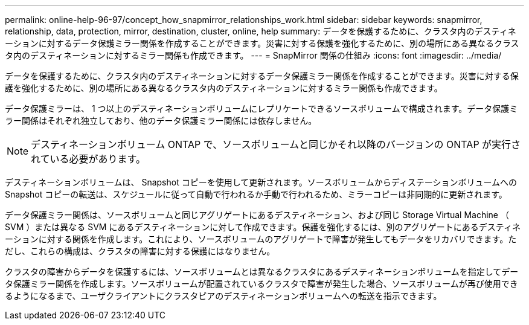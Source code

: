---
permalink: online-help-96-97/concept_how_snapmirror_relationships_work.html 
sidebar: sidebar 
keywords: snapmirror, relationship, data, protection, mirror, destination, cluster, online, help 
summary: データを保護するために、クラスタ内のデスティネーションに対するデータ保護ミラー関係を作成することができます。災害に対する保護を強化するために、別の場所にある異なるクラスタ内のデスティネーションに対するミラー関係も作成できます。 
---
= SnapMirror 関係の仕組み
:icons: font
:imagesdir: ../media/


[role="lead"]
データを保護するために、クラスタ内のデスティネーションに対するデータ保護ミラー関係を作成することができます。災害に対する保護を強化するために、別の場所にある異なるクラスタ内のデスティネーションに対するミラー関係も作成できます。

データ保護ミラーは、 1 つ以上のデスティネーションボリュームにレプリケートできるソースボリュームで構成されます。データ保護ミラー関係はそれぞれ独立しており、他のデータ保護ミラー関係には依存しません。

[NOTE]
====
デスティネーションボリューム ONTAP で、ソースボリュームと同じかそれ以降のバージョンの ONTAP が実行されている必要があります。

====
デスティネーションボリュームは、 Snapshot コピーを使用して更新されます。ソースボリュームからディステーションボリュームへの Snapshot コピーの転送は、スケジュールに従って自動で行われるか手動で行われるため、ミラーコピーは非同期的に更新されます。

データ保護ミラー関係は、ソースボリュームと同じアグリゲートにあるデスティネーション、および同じ Storage Virtual Machine （ SVM ）または異なる SVM にあるデスティネーションに対して作成できます。保護を強化するには、別のアグリゲートにあるデスティネーションに対する関係を作成します。これにより、ソースボリュームのアグリゲートで障害が発生してもデータをリカバリできます。ただし、これらの構成は、クラスタの障害に対する保護にはなりません。

クラスタの障害からデータを保護するには、ソースボリュームとは異なるクラスタにあるデスティネーションボリュームを指定してデータ保護ミラー関係を作成します。ソースボリュームが配置されているクラスタで障害が発生した場合、ソースボリュームが再び使用できるようになるまで、ユーザクライアントにクラスタピアのデスティネーションボリュームへの転送を指示できます。
